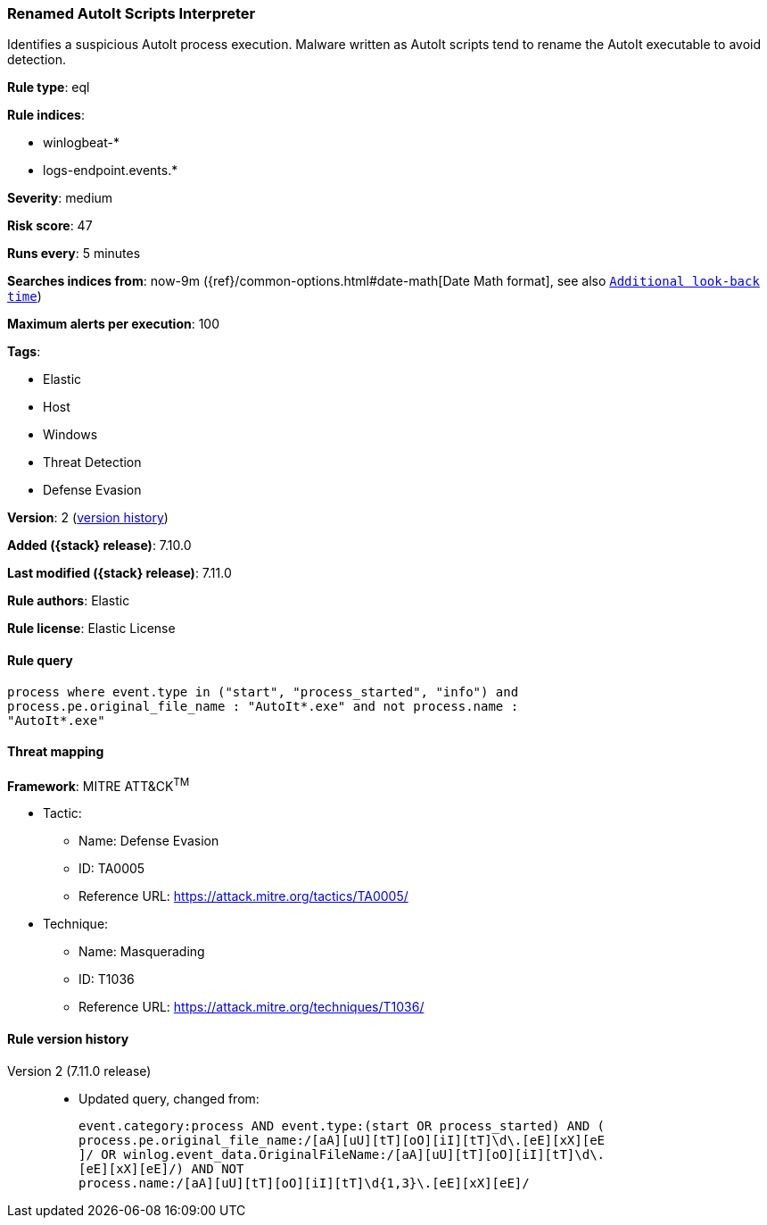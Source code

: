 [[renamed-autoit-scripts-interpreter]]
=== Renamed AutoIt Scripts Interpreter

Identifies a suspicious AutoIt process execution. Malware written as AutoIt scripts tend to rename the AutoIt executable to avoid detection.

*Rule type*: eql

*Rule indices*:

* winlogbeat-*
* logs-endpoint.events.*

*Severity*: medium

*Risk score*: 47

*Runs every*: 5 minutes

*Searches indices from*: now-9m ({ref}/common-options.html#date-math[Date Math format], see also <<rule-schedule, `Additional look-back time`>>)

*Maximum alerts per execution*: 100

*Tags*:

* Elastic
* Host
* Windows
* Threat Detection
* Defense Evasion

*Version*: 2 (<<renamed-autoit-scripts-interpreter-history, version history>>)

*Added ({stack} release)*: 7.10.0

*Last modified ({stack} release)*: 7.11.0

*Rule authors*: Elastic

*Rule license*: Elastic License

==== Rule query


[source,js]
----------------------------------
process where event.type in ("start", "process_started", "info") and
process.pe.original_file_name : "AutoIt*.exe" and not process.name :
"AutoIt*.exe"
----------------------------------

==== Threat mapping

*Framework*: MITRE ATT&CK^TM^

* Tactic:
** Name: Defense Evasion
** ID: TA0005
** Reference URL: https://attack.mitre.org/tactics/TA0005/
* Technique:
** Name: Masquerading
** ID: T1036
** Reference URL: https://attack.mitre.org/techniques/T1036/

[[renamed-autoit-scripts-interpreter-history]]
==== Rule version history

Version 2 (7.11.0 release)::
* Updated query, changed from:
+
[source, js]
----------------------------------
event.category:process AND event.type:(start OR process_started) AND (
process.pe.original_file_name:/[aA][uU][tT][oO][iI][tT]\d\.[eE][xX][eE
]/ OR winlog.event_data.OriginalFileName:/[aA][uU][tT][oO][iI][tT]\d\.
[eE][xX][eE]/) AND NOT
process.name:/[aA][uU][tT][oO][iI][tT]\d{1,3}\.[eE][xX][eE]/
----------------------------------

